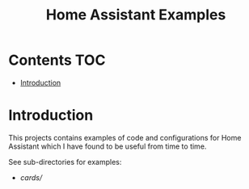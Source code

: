 #+TITLE: Home Assistant Examples

* Contents :TOC:
- [[#introduction][Introduction]]

* Introduction
This projects contains examples of code and configurations for Home Assistant
which I have found to be useful from time to time.

See sub-directories for examples:
- [[cards/]]
